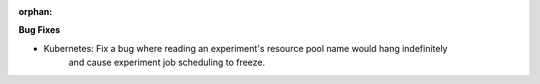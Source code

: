 :orphan:

**Bug Fixes**

-  Kubernetes: Fix a bug where reading an experiment's resource pool name would hang indefinitely
      and cause experiment job scheduling to freeze.
